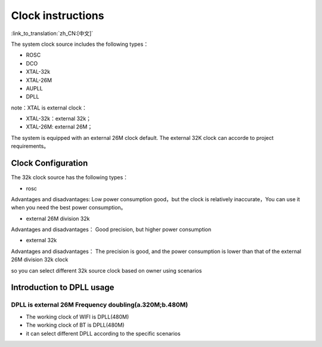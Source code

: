 Clock instructions
=============================================

:link_to_translation:`zh_CN:[中文]`

The system clock source includes the following types：

- ROSC
- DCO
- XTAL-32k
- XTAL-26M
- AUPLL
- DPLL

note：XTAL is external clock：

- XTAL-32k：external 32k；
- XTAL-26M: external 26M；

The system is equipped with an external 26M clock default. The external 32K clock can accorde to project requirements。

Clock Configuration
-----------------------------------------------
The 32k clock source has the following types：

- rosc

Advantages and disadvantages:
Low power consumption good，but the clock is relatively inaccurate，You can use it when you need the best power consumption。


- external 26M division 32k

Advantages and disadvantages：
Good precision, but higher power consumption


- external 32k

Advantages and disadvantages：
The precision is good, and the power consumption is lower than that of the external 26M division 32k clock


so you can select different 32k source clock based on owner using scenarios

Introduction to DPLL usage
-----------------------------------------------
DPLL is external 26M Frequency doubling(a.320M;b.480M)
++++++++++++++++++++++++++++++++++++++++++++++++++++++
- The working clock of WIFI is DPLL(480M)
- The working clock of BT is DPLL(480M)
- it can select different DPLL according to the specific scenarios
